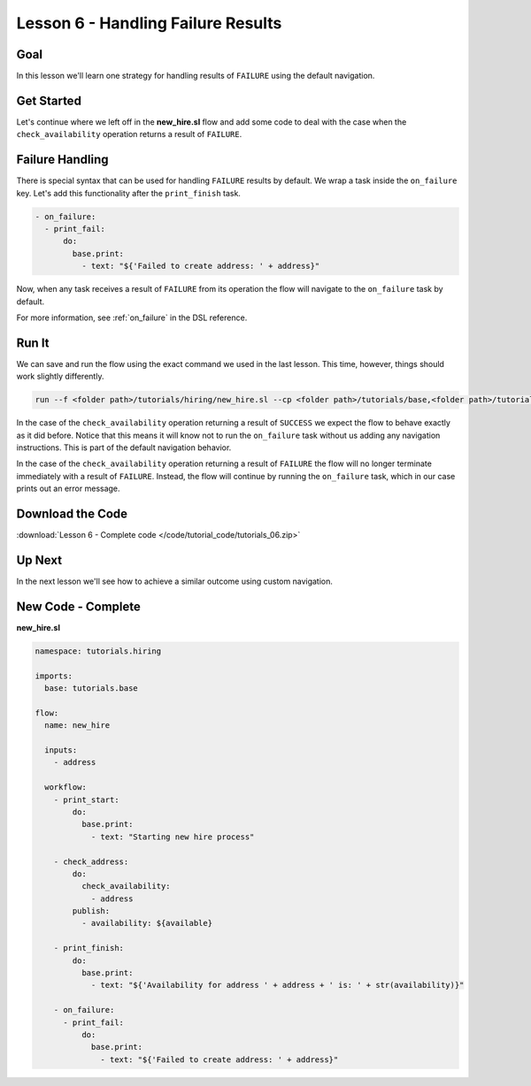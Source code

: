 Lesson 6 - Handling Failure Results
===================================

Goal
----

In this lesson we'll learn one strategy for handling results of
``FAILURE`` using the default navigation.

Get Started
-----------

Let's continue where we left off in the **new_hire.sl** flow and add
some code to deal with the case when the ``check_availability``
operation returns a result of ``FAILURE``.

Failure Handling
----------------

There is special syntax that can be used for handling ``FAILURE``
results by default. We wrap a task inside the ``on_failure`` key. Let's
add this functionality after the ``print_finish`` task.

.. code-block:: yaml

    - on_failure:
      - print_fail:
          do:
            base.print:
              - text: "${'Failed to create address: ' + address}"

Now, when any task receives a result of ``FAILURE`` from its operation
the flow will navigate to the ``on_failure`` task by default.

For more information, see :ref:`on_failure` in the DSL reference.

Run It
------

We can save and run the flow using the exact command we used in the last
lesson. This time, however, things should work slightly differently.

.. code-block:: bash

    run --f <folder path>/tutorials/hiring/new_hire.sl --cp <folder path>/tutorials/base,<folder path>/tutorials/hiring --i address=john.doe@somecompany.com

In the case of the ``check_availability`` operation returning a result
of ``SUCCESS`` we expect the flow to behave exactly as it did before.
Notice that this means it will know not to run the ``on_failure`` task
without us adding any navigation instructions. This is part of the
default navigation behavior.

In the case of the ``check_availability`` operation returning a result
of ``FAILURE`` the flow will no longer terminate immediately with a
result of ``FAILURE``. Instead, the flow will continue by running the
``on_failure`` task, which in our case prints out an error message.

Download the Code
-----------------

:download:`Lesson 6 - Complete code </code/tutorial_code/tutorials_06.zip>`

Up Next
-------
In the next lesson we'll see how to achieve a similar outcome using
custom navigation.

New Code - Complete
-------------------

**new_hire.sl**

.. code-block:: yaml

    namespace: tutorials.hiring

    imports:
      base: tutorials.base

    flow:
      name: new_hire

      inputs:
        - address

      workflow:
        - print_start:
            do:
              base.print:
                - text: "Starting new hire process"

        - check_address:
            do:
              check_availability:
                - address
            publish:
              - availability: ${available}

        - print_finish:
            do:
              base.print:
                - text: "${'Availability for address ' + address + ' is: ' + str(availability)}"

        - on_failure:
          - print_fail:
              do:
                base.print:
                  - text: "${'Failed to create address: ' + address}"
